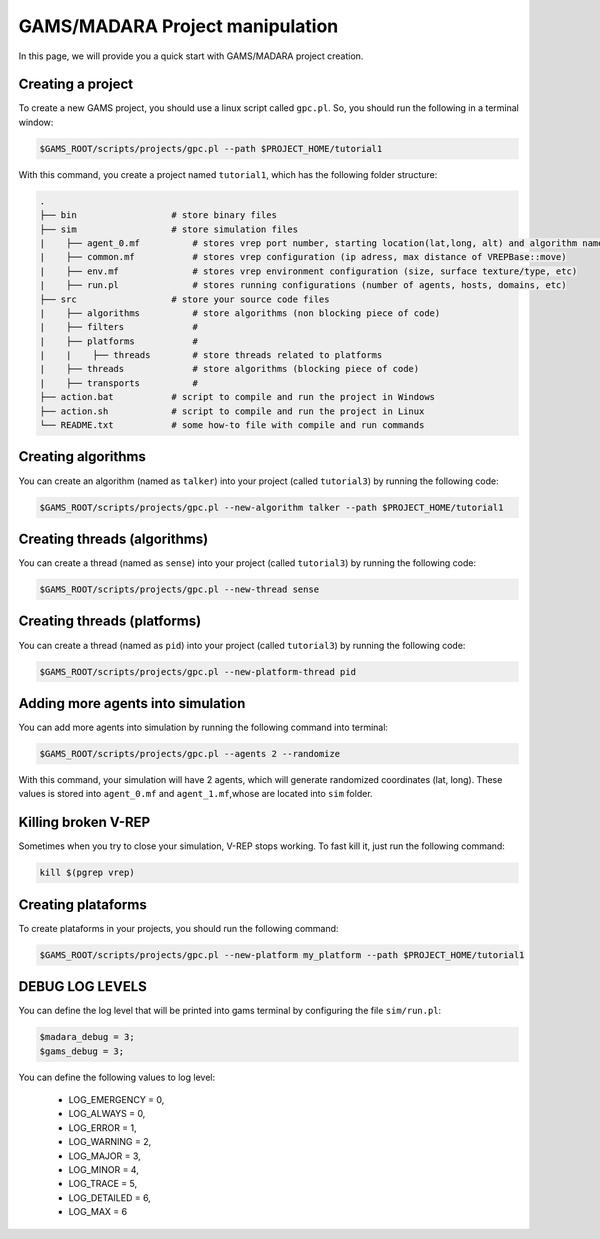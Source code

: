 =========================
GAMS/MADARA Project manipulation
=========================
In this page, we will provide you a quick start with GAMS/MADARA project creation. 

Creating a project
------------------

To create a new GAMS project, you should use a linux script called ``gpc.pl``. So, you should run the following in a terminal window:

.. code-block:: bash

  $GAMS_ROOT/scripts/projects/gpc.pl --path $PROJECT_HOME/tutorial1
  
With this command, you create a project named ``tutorial1``, which has the following folder structure:
 
.. code-block:: bash

   .
   ├── bin                  # store binary files
   ├── sim                  # store simulation files
   |    ├── agent_0.mf          # stores vrep port number, starting location(lat,long, alt) and algorithm name
   |    ├── common.mf           # stores vrep configuration (ip adress, max distance of VREPBase::move)
   |    ├── env.mf              # stores vrep environment configuration (size, surface texture/type, etc)
   |    ├── run.pl              # stores running configurations (number of agents, hosts, domains, etc)
   ├── src                  # store your source code files
   |    ├── algorithms          # store algorithms (non blocking piece of code)
   |    ├── filters             #
   |    ├── platforms           #
   |    |    ├── threads        # store threads related to platforms
   |    ├── threads             # store algorithms (blocking piece of code)
   |    ├── transports          #
   ├── action.bat           # script to compile and run the project in Windows
   ├── action.sh            # script to compile and run the project in Linux
   └── README.txt           # some how-to file with compile and run commands
 
Creating algorithms
-------------------

You can create an algorithm (named as ``talker``) into your project (called ``tutorial3``) by running the following code:

.. code-block:: bash

  $GAMS_ROOT/scripts/projects/gpc.pl --new-algorithm talker --path $PROJECT_HOME/tutorial1
  
Creating threads (algorithms)
-----------------------------

You can create a thread (named as ``sense``) into your project (called ``tutorial3``) by running the following code:
 
.. code-block:: bash

  $GAMS_ROOT/scripts/projects/gpc.pl --new-thread sense
  
  
Creating threads (platforms)
-----------------------------

You can create a thread (named as ``pid``) into your project (called ``tutorial3``) by running the following code:
 
.. code-block:: bash

  $GAMS_ROOT/scripts/projects/gpc.pl --new-platform-thread pid
 
Adding more agents into simulation
----------------------------------

You can add more agents into simulation by running the following command into terminal:

.. code-block:: bash

  $GAMS_ROOT/scripts/projects/gpc.pl --agents 2 --randomize

With this command, your simulation will have 2 agents, which will generate randomized coordinates (lat, long). These values is stored into ``agent_0.mf`` and ``agent_1.mf``,whose are located into ``sim`` folder.


Killing broken V-REP
--------------------

Sometimes when you try to close your simulation, V-REP stops working. To fast kill it, just run the following command:

.. code-block:: bash

  kill $(pgrep vrep)


Creating plataforms
-------------------

To create plataforms in your projects, you should run the following command:

.. code-block:: bash

  $GAMS_ROOT/scripts/projects/gpc.pl --new-platform my_platform --path $PROJECT_HOME/tutorial1
  
  
DEBUG LOG LEVELS
----------------

You can define the log level that will be printed into gams terminal by configuring the file ``sim/run.pl``:

.. code-block:: bash

  $madara_debug = 3;
  $gams_debug = 3;
  
You can define the following values to log level:

     * LOG_EMERGENCY = 0,
     * LOG_ALWAYS = 0,
     * LOG_ERROR = 1,
     * LOG_WARNING = 2,
     * LOG_MAJOR = 3,
     * LOG_MINOR = 4,
     * LOG_TRACE = 5,
     * LOG_DETAILED = 6,
     * LOG_MAX = 6
      
      
